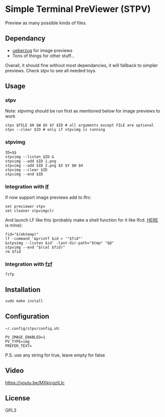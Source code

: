 * Simple Terminal PreViewer (STPV)
  Preview as many possible kinds of files.

  [[./screenshot.png]]

** Dependancy
   - [[https://github.com/seebye/ueberzug][ueberzug]] for image previews
   - Tons of things for other stuff...

   Overall, it should fine without most dependancies, it will fallback to simpler previews. Check stpv to see all needed toys.

** Usage
*** stpv
    Note: stpvimg should be run first as mentioned below for image previews to work
    #+begin_src shell 
     stpv $FILE $H $W $X $Y $ID # all arguments except FILE are optional
     stpv --clear $ID # only if stpvimg is running
    #+end_src

*** stpvimg
    #+begin_src shell
     ID=$$
     stpvimg --listen $ID &
     stpvimg --add $ID 1.png
     stpvimg --add $ID 2.png $X $Y $W $H
     stpvimg --clear $ID
     stpvimg --end $ID
    #+end_src

*** Integration with [[https://github.com/gokcehan/lf][lf]]
    lf now support image previews
    add to lfrc:
    #+begin_src shell 
     set previewer stpv
     set cleaner stpvimgclr
    #+end_src

    And launch LF like this (probably make a shell function for it like lfcd. [[https://github.com/Naheel-Azawy/naheel-dotfiles/blob/master/configs/fish-config.fish][HERE]] is mine):
    #+begin_src shell 
      fid="$(mktemp)"
      lf -command '&printf $id > '"$fid"'
      &stpvimg --listen $id' -last-dir-path="$tmp" "$@"
      stpvimg --end "$(cat $fid)"
      rm $fid
    #+end_src

*** Integration with [[https://github.com/junegunn/fzf][fzf]]
    #+begin_src shell 
      fzfp
    #+end_src

** Installation
   #+begin_src shell 
     sudo make install
   #+end_src

** Configuration
   ~~/.config/stpv/config.sh~:
   #+BEGIN_SRC shell
     PV_IMAGE_ENABLED=1
     PV_TYPE=img
     PREFER_TEXT=
   #+END_SRC
   P.S. use any string for true, leave empty for false

** Video
   [[https://youtu.be/MXkjcgzILIc][https://youtu.be/MXkjcgzILIc]]

** License
   GPL3
